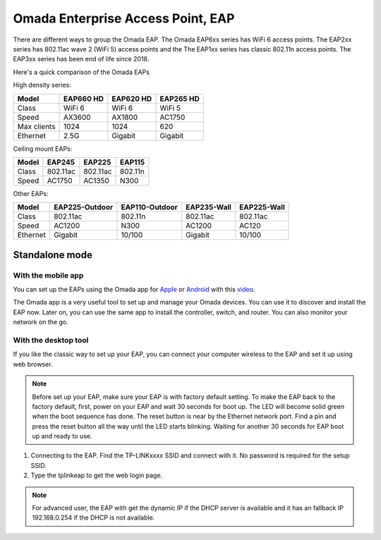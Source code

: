 
Omada Enterprise Access Point, EAP
==================================

There are different ways to group the Omada EAP. The Omada EAP6xx series has WiFi 6 access points. The EAP2xx series has 802.11ac wave 2 (WiFi 5) access points and the The EAP1xx series has classic 802.11n access points. The EAP3xx series has been end of life since 2018.

Here's a quick comparison of the Omada EAPs

High density series:

+------------+-----------+-----------+-----------+
| Model      | EAP660 HD | EAP620 HD | EAP265 HD |
+============+===========+===========+===========+
| Class      | WiFi 6    | WiFi 6    | WiFi 5    |
+------------+-----------+-----------+-----------+
| Speed      | AX3600    | AX1800    | AC1750    |
+------------+-----------+-----------+-----------+
| Max clients| 1024      | 1024      | 620       |
+------------+-----------+-----------+-----------+
| Ethernet   | 2.5G      | Gigabit   | Gigabit   |
+------------+-----------+-----------+-----------+

Ceiling mount EAPs:

+------------+-----------+-----------+-----------+
| Model      | EAP245    | EAP225    | EAP115    |
+============+===========+===========+===========+
| Class      | 802.11ac  | 802.11ac  | 802.11n   |
+------------+-----------+-----------+-----------+
| Speed      | AC1750    | AC1350    | N300      |
+------------+-----------+-----------+-----------+

Other EAPs:

+------------+----------------+----------------+-------------+--------------+
| Model      | EAP225-Outdoor | EAP110-Outdoor | EAP235-Wall | EAP225-Wall  |
+============+================+================+=============+==============+
| Class      | 802.11ac       | 802.11n        | 802.11ac    | 802.11ac     |
+------------+----------------+----------------+-------------+--------------+
| Speed      | AC1200         | N300           | AC1200      | AC120        |
+------------+----------------+----------------+-------------+--------------+
| Ethernet   | Gigabit        | 10/100         | Gigabit     | 10/100       |
+------------+----------------+----------------+-------------+--------------+

Standalone mode
---------------

With the mobile app
~~~~~~~~~~~~~~~~~~~

You can set up the EAPs using the Omada app for `Apple`_ or `Android`_ with this `video`_.

.. _Apple: https://apps.apple.com/app/id1327615864
.. _Android: https://play.google.com/store/apps/details?id=com.tplink.omada
.. _video: https://youtu.be/m_i8qROEwuk

The Omada app is a very useful tool to set up and manage your Omada devices. You can use it to discover and install the EAP now. Later on, you can use the same app to install the controller, switch, and router. You can also monitor your network on the go.

With the desktop tool
~~~~~~~~~~~~~~~~~~~~~

If you like the classic way to set up your EAP, you can connect your computer wireless to the EAP and set it up using web browser.

.. note::
    Before set up your EAP, make sure your EAP is with factory default setting. To make the EAP back to the factory default, first, power on your EAP and wait 30 seconds for boot up. The LED will become solid green when the boot sequence has done. The reset button is near by the Ethernet network port. Find a pin and press the reset button all the way until the LED starts blinking. Waiting for another 30 seconds for EAP boot up and ready to use.

1. Connecting to the EAP. Find the TP-LINKxxxx SSID and connect with it. No password is required for the setup SSID.
2. Type the tplinkeap to get the web login page.

.. note::
    For advanced user, the EAP with get the dynamic IP if the DHCP server is available and it has an fallback IP 192.168.0.254 if the DHCP is not available. 


